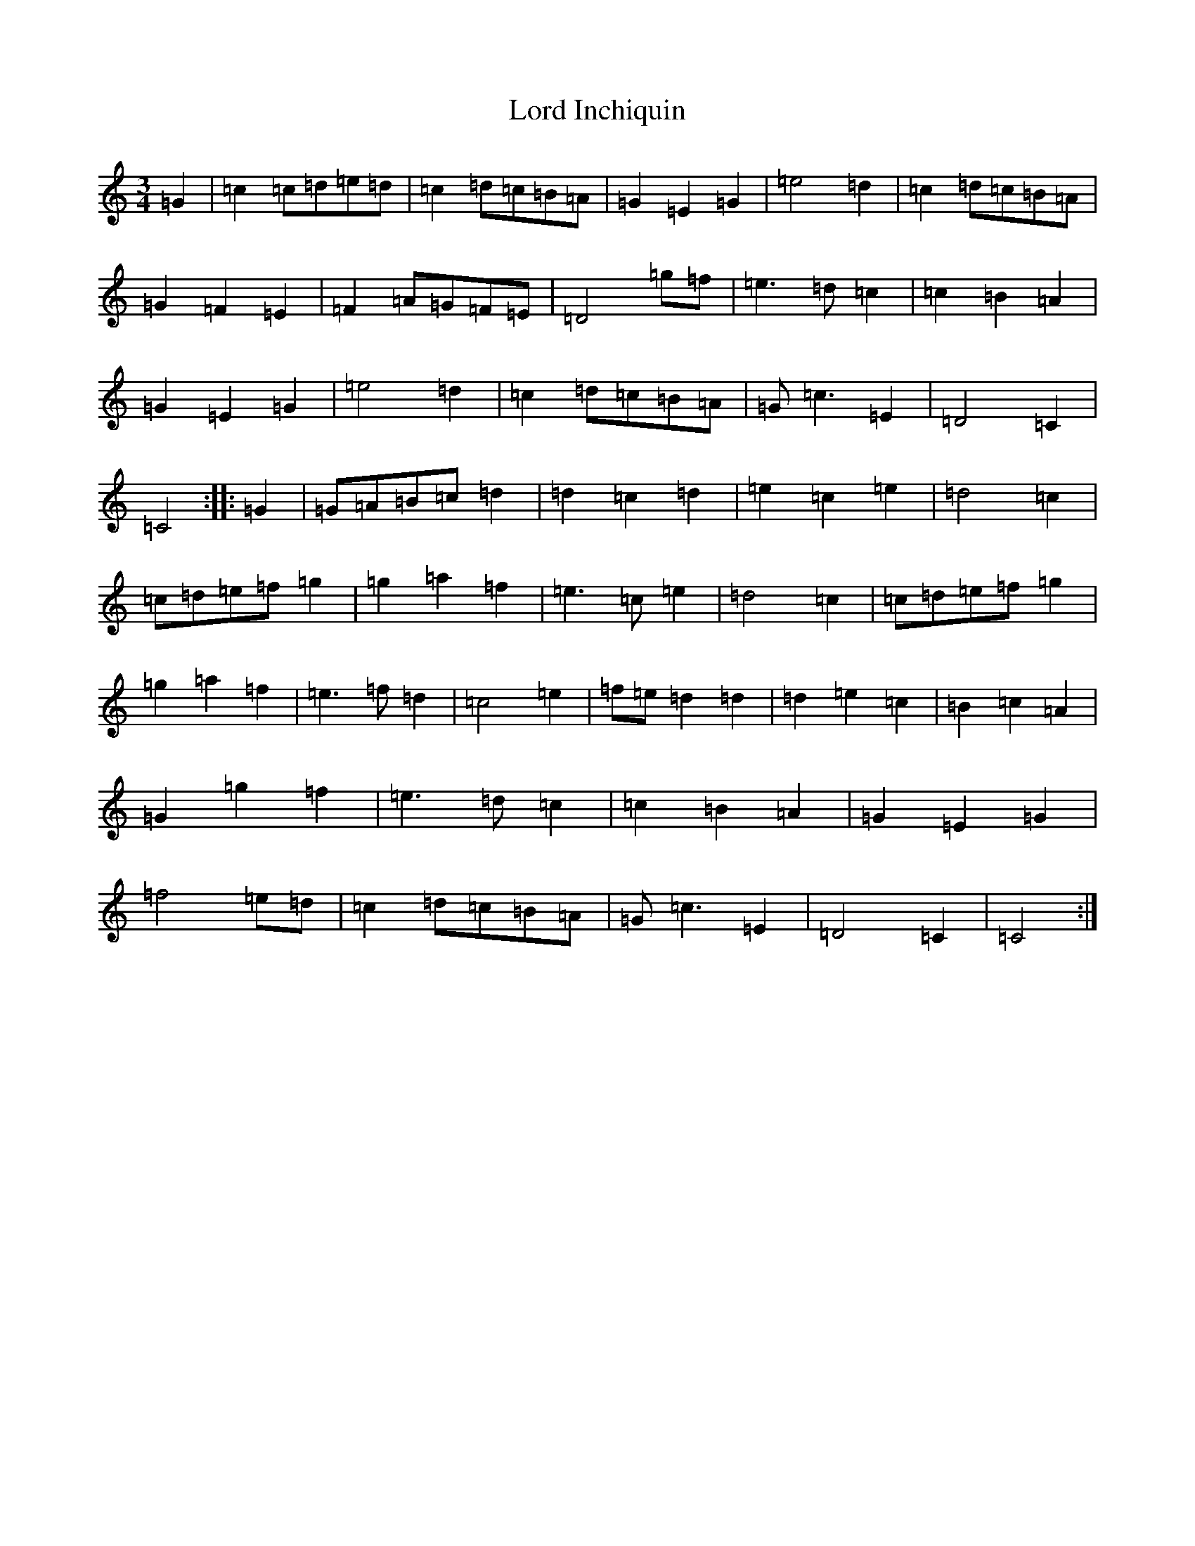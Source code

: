 X: 12767
T: Lord Inchiquin
S: https://thesession.org/tunes/991#setting991
R: waltz
M:3/4
L:1/8
K: C Major
=G2|=c2=c=d=e=d|=c2=d=c=B=A|=G2=E2=G2|=e4=d2|=c2=d=c=B=A|=G2=F2=E2|=F2=A=G=F=E|=D4=g=f|=e3=d=c2|=c2=B2=A2|=G2=E2=G2|=e4=d2|=c2=d=c=B=A|=G=c3=E2|=D4=C2|=C4:||:=G2|=G=A=B=c=d2|=d2=c2=d2|=e2=c2=e2|=d4=c2|=c=d=e=f=g2|=g2=a2=f2|=e3=c=e2|=d4=c2|=c=d=e=f=g2|=g2=a2=f2|=e3=f=d2|=c4=e2|=f=e=d2=d2|=d2=e2=c2|=B2=c2=A2|=G2=g2=f2|=e3=d=c2|=c2=B2=A2|=G2=E2=G2|=f4=e=d|=c2=d=c=B=A|=G=c3=E2|=D4=C2|=C4:|